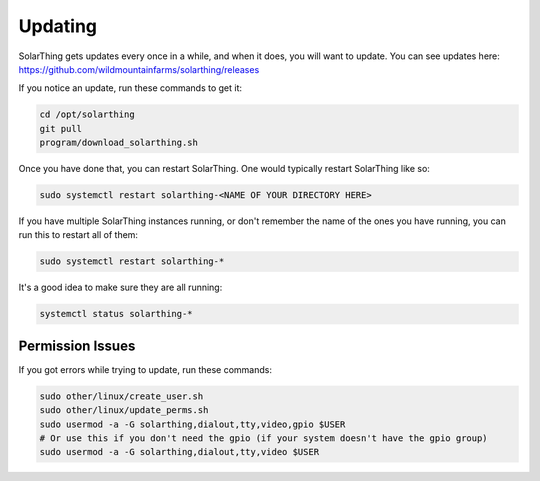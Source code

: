 Updating
==========

SolarThing gets updates every once in a while, and when it does, you will want to update. You can see updates here: https://github.com/wildmountainfarms/solarthing/releases

If you notice an update, run these commands to get it:

.. code-block:: shell

    cd /opt/solarthing
    git pull
    program/download_solarthing.sh

Once you have done that, you can restart SolarThing. One would typically restart SolarThing like so:


.. code-block:: shell

    sudo systemctl restart solarthing-<NAME OF YOUR DIRECTORY HERE>

If you have multiple SolarThing instances running, or don't remember the name of the ones you have running, you can run this to restart all of them:

.. code-block:: shell

    sudo systemctl restart solarthing-*

It's a good idea to make sure they are all running:

.. code-block:: shell

    systemctl status solarthing-*


Permission Issues
--------------------

If you got errors while trying to update, run these commands:

.. code-block:: shell

    sudo other/linux/create_user.sh
    sudo other/linux/update_perms.sh
    sudo usermod -a -G solarthing,dialout,tty,video,gpio $USER
    # Or use this if you don't need the gpio (if your system doesn't have the gpio group)
    sudo usermod -a -G solarthing,dialout,tty,video $USER
